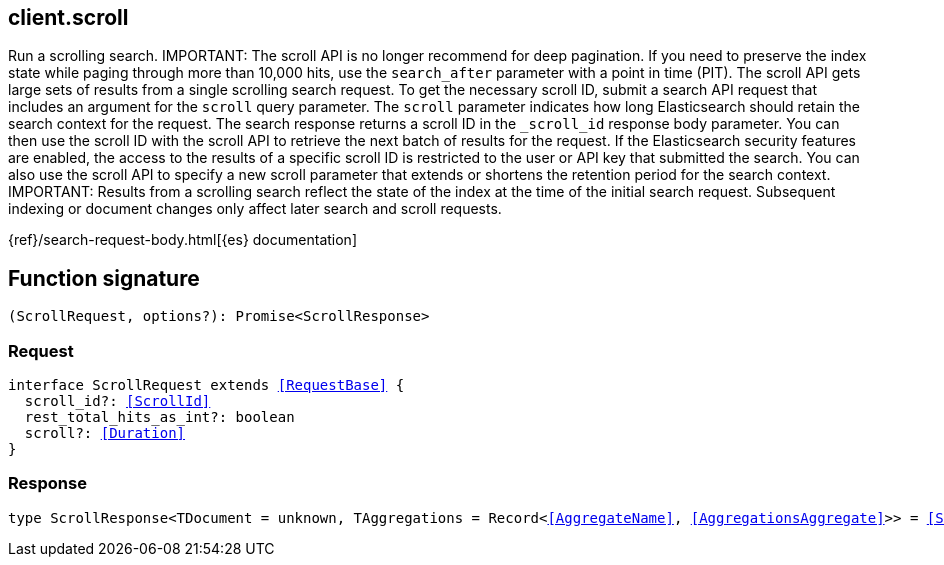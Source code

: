 [[reference-scroll]]

////////
===========================================================================================================================
||                                                                                                                       ||
||                                                                                                                       ||
||                                                                                                                       ||
||        ██████╗ ███████╗ █████╗ ██████╗ ███╗   ███╗███████╗                                                            ||
||        ██╔══██╗██╔════╝██╔══██╗██╔══██╗████╗ ████║██╔════╝                                                            ||
||        ██████╔╝█████╗  ███████║██║  ██║██╔████╔██║█████╗                                                              ||
||        ██╔══██╗██╔══╝  ██╔══██║██║  ██║██║╚██╔╝██║██╔══╝                                                              ||
||        ██║  ██║███████╗██║  ██║██████╔╝██║ ╚═╝ ██║███████╗                                                            ||
||        ╚═╝  ╚═╝╚══════╝╚═╝  ╚═╝╚═════╝ ╚═╝     ╚═╝╚══════╝                                                            ||
||                                                                                                                       ||
||                                                                                                                       ||
||    This file is autogenerated, DO NOT send pull requests that changes this file directly.                             ||
||    You should update the script that does the generation, which can be found in:                                      ||
||    https://github.com/elastic/elastic-client-generator-js                                                             ||
||                                                                                                                       ||
||    You can run the script with the following command:                                                                 ||
||       npm run elasticsearch -- --version <version>                                                                    ||
||                                                                                                                       ||
||                                                                                                                       ||
||                                                                                                                       ||
===========================================================================================================================
////////
++++
<style>
.lang-ts a.xref {
  text-decoration: underline !important;
}
</style>
++++

[[client.scroll]]
== client.scroll

Run a scrolling search. IMPORTANT: The scroll API is no longer recommend for deep pagination. If you need to preserve the index state while paging through more than 10,000 hits, use the `search_after` parameter with a point in time (PIT). The scroll API gets large sets of results from a single scrolling search request. To get the necessary scroll ID, submit a search API request that includes an argument for the `scroll` query parameter. The `scroll` parameter indicates how long Elasticsearch should retain the search context for the request. The search response returns a scroll ID in the `_scroll_id` response body parameter. You can then use the scroll ID with the scroll API to retrieve the next batch of results for the request. If the Elasticsearch security features are enabled, the access to the results of a specific scroll ID is restricted to the user or API key that submitted the search. You can also use the scroll API to specify a new scroll parameter that extends or shortens the retention period for the search context. IMPORTANT: Results from a scrolling search reflect the state of the index at the time of the initial search request. Subsequent indexing or document changes only affect later search and scroll requests.

{ref}/search-request-body.html[{es} documentation]
[discrete]
== Function signature

[source,ts]
----
(ScrollRequest, options?): Promise<ScrollResponse>
----

[discrete]
=== Request

[source,ts,subs=+macros]
----
interface ScrollRequest extends <<RequestBase>> {
  scroll_id?: <<ScrollId>>
  rest_total_hits_as_int?: boolean
  scroll?: <<Duration>>
}

----

[discrete]
=== Response

[source,ts,subs=+macros]
----
type ScrollResponse<TDocument = unknown, TAggregations = Record<<<AggregateName>>, <<AggregationsAggregate>>>> = <<SearchResponseBody>><TDocument, TAggregations>

----

